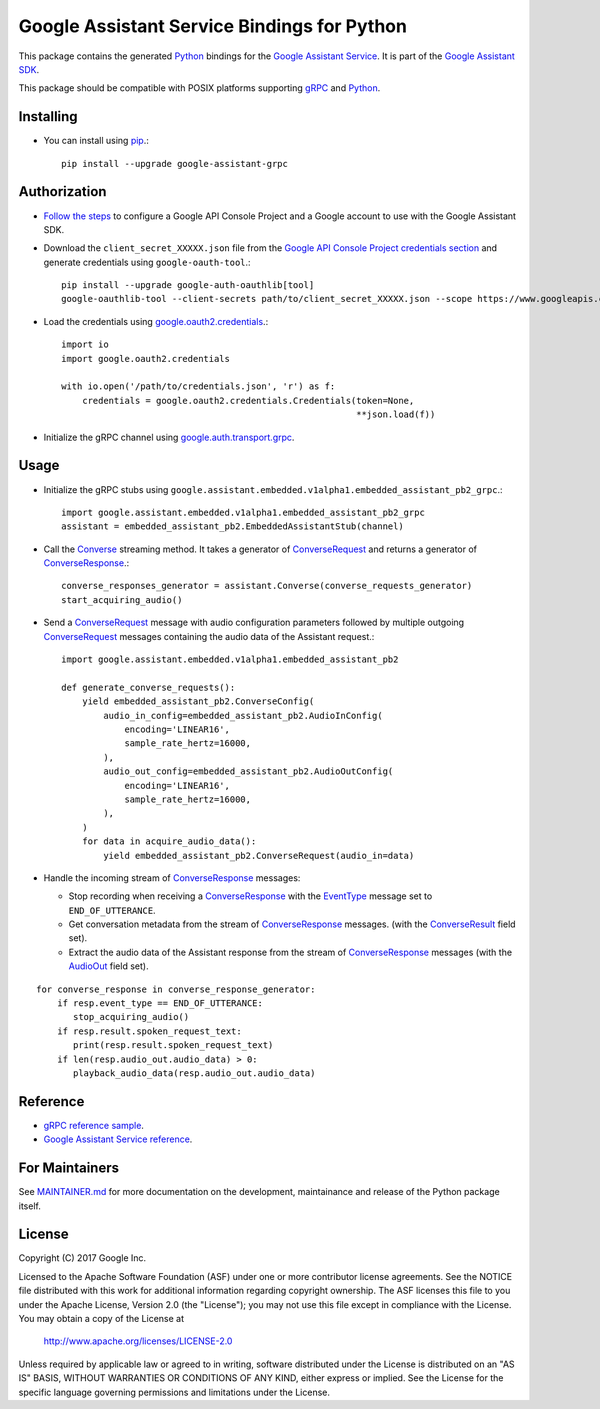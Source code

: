 Google Assistant Service Bindings for Python
=============================================

This package contains the generated Python_ bindings for the `Google Assistant Service`_.
It is part of the `Google Assistant SDK`_.

This package should be compatible with POSIX platforms supporting gRPC_ and Python_.

.. _Python: https://www.python.org/
.. _gRPC: https://www.grpc.io
.. _Google Assistant Service: https://developers.google.com/assistant/sdk/guides/service/python/
.. _Google Assistant SDK: https://developers.google.com/assistant/sdk

Installing
----------

- You can install using `pip <https://pip.pypa.io/>`_.::

    pip install --upgrade google-assistant-grpc

Authorization
-------------

- `Follow the steps <https://developers.google.com/assistant/sdk/guides/service/python/embed/config-dev-project-and-account>`_ to configure a Google API Console Project and a Google account to use with the Google Assistant SDK.

- Download the ``client_secret_XXXXX.json`` file from the `Google API Console Project credentials section <https://console.developers.google.com/apis/credentials>`_ and generate credentials using ``google-oauth-tool``.::

    pip install --upgrade google-auth-oauthlib[tool]
    google-oauthlib-tool --client-secrets path/to/client_secret_XXXXX.json --scope https://www.googleapis.com/auth/assistant-sdk-prototype --save --headless

- Load the credentials using `google.oauth2.credentials <https://google-auth.readthedocs.io/en/latest/reference/google.oauth2.credentials.html>`_.::

    import io
    import google.oauth2.credentials

    with io.open('/path/to/credentials.json', 'r') as f:
        credentials = google.oauth2.credentials.Credentials(token=None,
                                                            **json.load(f))

- Initialize the gRPC channel using `google.auth.transport.grpc <https://google-auth.readthedocs.io/en/latest/reference/google.auth.transport.grpc.html>`_.

Usage
-----

- Initialize the gRPC stubs using ``google.assistant.embedded.v1alpha1.embedded_assistant_pb2_grpc``.::

    import google.assistant.embedded.v1alpha1.embedded_assistant_pb2_grpc
    assistant = embedded_assistant_pb2.EmbeddedAssistantStub(channel)

- Call the `Converse`_ streaming method. It takes a generator of `ConverseRequest`_ and returns a generator of `ConverseResponse`_.::

    converse_responses_generator = assistant.Converse(converse_requests_generator)
    start_acquiring_audio()

- Send a `ConverseRequest`_ message with audio configuration parameters followed by multiple outgoing `ConverseRequest`_ messages containing the audio data of the Assistant request.::

    import google.assistant.embedded.v1alpha1.embedded_assistant_pb2

    def generate_converse_requests():
        yield embedded_assistant_pb2.ConverseConfig(
            audio_in_config=embedded_assistant_pb2.AudioInConfig(
                encoding='LINEAR16',
                sample_rate_hertz=16000,
            ),
            audio_out_config=embedded_assistant_pb2.AudioOutConfig(
                encoding='LINEAR16',
                sample_rate_hertz=16000,
            ),
        )
        for data in acquire_audio_data():
            yield embedded_assistant_pb2.ConverseRequest(audio_in=data)

- Handle the incoming stream of `ConverseResponse`_ messages:

  - Stop recording when receiving a `ConverseResponse`_ with the `EventType`_ message set to ``END_OF_UTTERANCE``.
  - Get conversation metadata from the stream of `ConverseResponse`_ messages. (with the `ConverseResult`_ field set).
  - Extract the audio data of the Assistant response from the stream of `ConverseResponse`_ messages (with the `AudioOut`_ field set).

::

    for converse_response in converse_response_generator:
        if resp.event_type == END_OF_UTTERANCE:
           stop_acquiring_audio()
        if resp.result.spoken_request_text:
           print(resp.result.spoken_request_text)
        if len(resp.audio_out.audio_data) > 0:
           playback_audio_data(resp.audio_out.audio_data)


.. _Converse: https://developers.google.com/assistant/sdk/reference/rpc/google.assistant.embedded.v1alpha1#embeddedassistant
.. _ConverseRequest: https://developers.google.com/assistant/sdk/reference/rpc/google.assistant.embedded.v1alpha1#google.assistant.embedded.v1alpha1.ConverseRequest
.. _ConverseResponse: https://developers.google.com/assistant/sdk/reference/rpc/google.assistant.embedded.v1alpha1#google.assistant.embedded.v1alpha1.ConverseResponse
.. _EventType: https://developers.google.com/assistant/sdk/reference/rpc/google.assistant.embedded.v1alpha1#eventtype
.. _AudioOut: https://developers.google.com/assistant/sdk/reference/rpc/google.assistant.embedded.v1alpha1#google.assistant.embedded.v1alpha1.AudioOut
.. _ConverseResult: https://developers.google.com/assistant/sdk/reference/rpc/google.assistant.embedded.v1alpha1#converseresult

Reference
---------

- `gRPC reference sample <https://github.com/googlesamples/assistant-sdk-python/tree/master/google-assistant-sdk/googlesamples/assistant/grpc>`_.
- `Google Assistant Service reference <https://developers.google.com/assistant/sdk/reference/rpc/>`_.

For Maintainers
---------------

See `MAINTAINER.md <MAINTAINER.md>`_ for more documentation on the
development, maintainance and release of the Python package itself.

License
-------

Copyright (C) 2017 Google Inc.

Licensed to the Apache Software Foundation (ASF) under one or more contributor
license agreements.  See the NOTICE file distributed with this work for
additional information regarding copyright ownership.  The ASF licenses this
file to you under the Apache License, Version 2.0 (the "License"); you may not
use this file except in compliance with the License.  You may obtain a copy of
the License at

  http://www.apache.org/licenses/LICENSE-2.0

Unless required by applicable law or agreed to in writing, software
distributed under the License is distributed on an "AS IS" BASIS, WITHOUT
WARRANTIES OR CONDITIONS OF ANY KIND, either express or implied.  See the
License for the specific language governing permissions and limitations under
the License.
